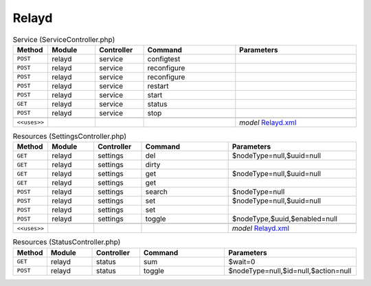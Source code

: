 Relayd
~~~~~~

.. csv-table:: Service (ServiceController.php)
   :header: "Method", "Module", "Controller", "Command", "Parameters"
   :widths: 4, 15, 15, 30, 40

    "``POST``","relayd","service","configtest",""
    "``POST``","relayd","service","reconfigure",""
    "``POST``","relayd","service","reconfigure",""
    "``POST``","relayd","service","restart",""
    "``POST``","relayd","service","start",""
    "``GET``","relayd","service","status",""
    "``POST``","relayd","service","stop",""

    "``<<uses>>``", "", "", "", "*model* `Relayd.xml <https://github.com/pfwsense/plugins/blob/master/net/relayd/src/pfwsense/mvc/app/models/PFWsense/Relayd/Relayd.xml>`__"

.. csv-table:: Resources (SettingsController.php)
   :header: "Method", "Module", "Controller", "Command", "Parameters"
   :widths: 4, 15, 15, 30, 40

    "``GET``","relayd","settings","del","$nodeType=null,$uuid=null"
    "``GET``","relayd","settings","dirty",""
    "``GET``","relayd","settings","get","$nodeType=null,$uuid=null"
    "``GET``","relayd","settings","get",""
    "``POST``","relayd","settings","search","$nodeType=null"
    "``POST``","relayd","settings","set","$nodeType=null,$uuid=null"
    "``POST``","relayd","settings","set",""
    "``POST``","relayd","settings","toggle","$nodeType,$uuid,$enabled=null"

    "``<<uses>>``", "", "", "", "*model* `Relayd.xml <https://github.com/pfwsense/plugins/blob/master/net/relayd/src/pfwsense/mvc/app/models/PFWsense/Relayd/Relayd.xml>`__"

.. csv-table:: Resources (StatusController.php)
   :header: "Method", "Module", "Controller", "Command", "Parameters"
   :widths: 4, 15, 15, 30, 40

    "``GET``","relayd","status","sum","$wait=0"
    "``POST``","relayd","status","toggle","$nodeType=null,$id=null,$action=null"

